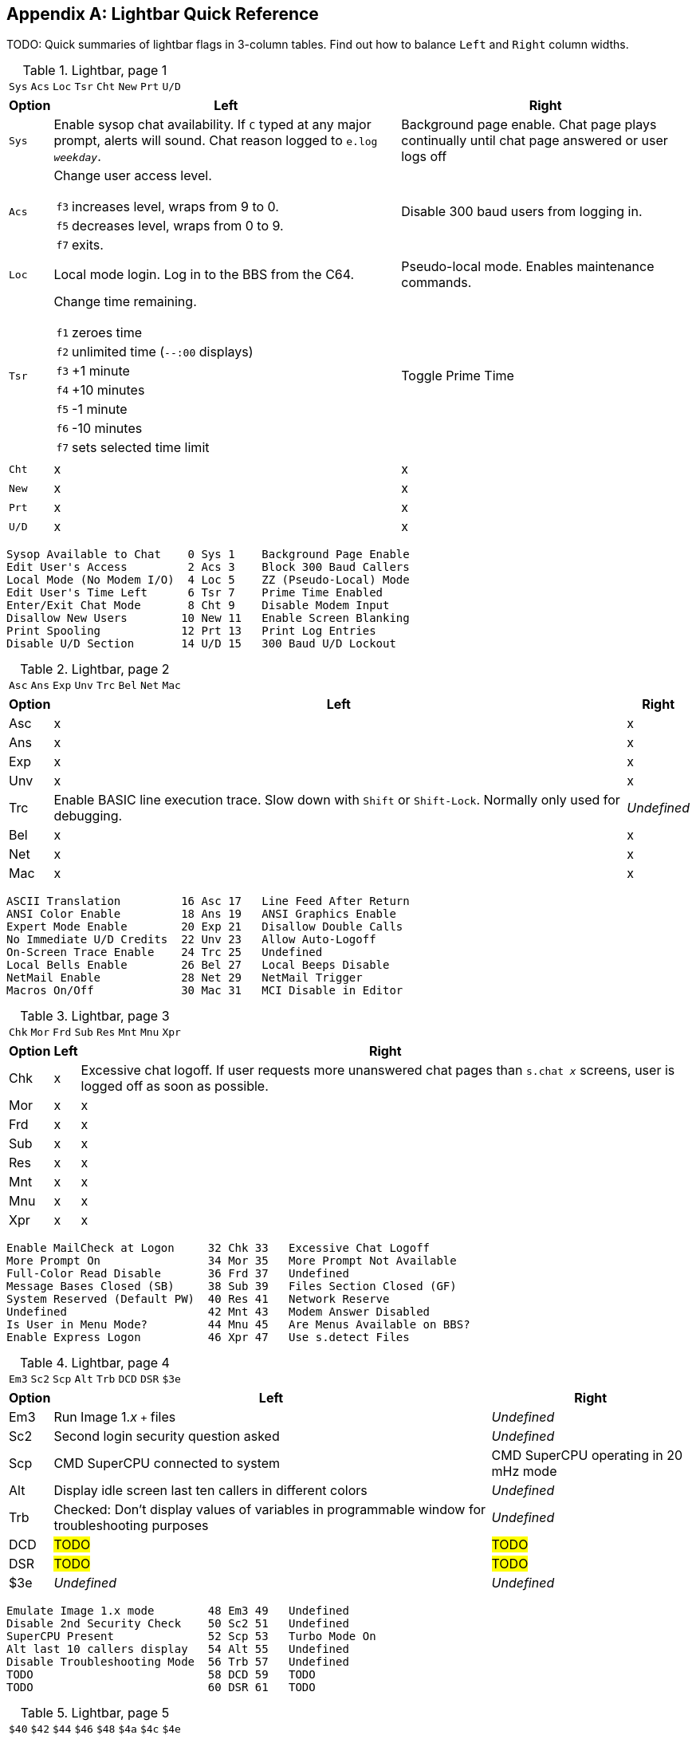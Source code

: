 :experimental:

[appendix]
== Lightbar Quick Reference

TODO: Quick summaries of lightbar flags in 3-column tables. Find out how to balance `Left` and `Right` column widths.

.Lightbar, page 1
[width="100%",cols="8*^"]
|====================
| `Sys` | `Acs` | `Loc` | `Tsr` | `Cht` | `New` | `Prt` | `U/D` 
|====================

// cols="2a" enables nested tables (for function keys) in that column

[width="100%",options="header", options="autowidth", cols="1,2a,3"]
|====================
| Option | Left | Right 

| `Sys`
| Enable sysop chat availability.
If kbd:[C] typed at any major prompt, alerts will sound.
Chat reason logged to `e.log _weekday_`.
| Background page enable. Chat page plays continually until chat page answered or user logs off

| `Acs`
| Change user access level.

// Nested table
[cols="1,2",options="autowidth"]
!===
! kbd:[f3] ! increases level, wraps from 9 to 0.
! kbd:[f5] ! decreases level, wraps from 0 to 9.
! kbd:[f7] ! exits.
!===

| Disable 300 baud users from logging in.

| `Loc`
| Local mode login. Log in to the BBS from the C64.
| Pseudo-local mode. Enables maintenance commands.

| `Tsr`
| Change time remaining.

// Nested table
[cols="1,2",options="autowidth"]
!===
! kbd:[f1] ! zeroes time
! kbd:[f2] ! unlimited time (`--:00` displays)
! kbd:[f3] ! +1 minute
! kbd:[f4] ! +10 minutes
! kbd:[f5] ! -1 minute
! kbd:[f6] ! -10 minutes
! kbd:[f7] ! sets selected time limit
!===

| Toggle Prime Time

| `Cht`
| x
| x

| `New`
| x
| x

| `Prt`
| x
| x

| `U/D`
| x
| x

|====================


     Sysop Available to Chat    0 Sys 1    Background Page Enable
     Edit User's Access         2 Acs 3    Block 300 Baud Callers
     Local Mode (No Modem I/O)  4 Loc 5    ZZ (Pseudo-Local) Mode
     Edit User's Time Left      6 Tsr 7    Prime Time Enabled
     Enter/Exit Chat Mode       8 Cht 9    Disable Modem Input
     Disallow New Users        10 New 11   Enable Screen Blanking
     Print Spooling            12 Prt 13   Print Log Entries
     Disable U/D Section       14 U/D 15   300 Baud U/D Lockout

.Lightbar, page 2
[width="100%",cols="8*^"]
|====================
| `Asc` | `Ans` | `Exp` | `Unv` | `Trc` | `Bel` |  `Net` | `Mac` 
|====================

[width="100%",options="header", options="autowidth"]
|====================
| Option | Left | Right

| Asc
| x
| x

| Ans
| x
| x

| Exp
| x
| x

| Unv
| x
| x

| Trc
| Enable BASIC line execution trace.
Slow down with kbd:[Shift] or kbd:[Shift-Lock]. 
Normally only used for debugging.
| _Undefined_

| Bel
| x
| x

| Net
| x
| x

| Mac
| x
| x

|====================


     ASCII Translation         16 Asc 17   Line Feed After Return
     ANSI Color Enable         18 Ans 19   ANSI Graphics Enable
     Expert Mode Enable        20 Exp 21   Disallow Double Calls
     No Immediate U/D Credits  22 Unv 23   Allow Auto-Logoff
     On-Screen Trace Enable    24 Trc 25   Undefined
     Local Bells Enable        26 Bel 27   Local Beeps Disable
     NetMail Enable            28 Net 29   NetMail Trigger
     Macros On/Off             30 Mac 31   MCI Disable in Editor

.Lightbar, page 3
[width="100%",cols="8*^"]
|====================
| `Chk` | `Mor` | `Frd` | `Sub` | `Res` | `Mnt` | `Mnu` | `Xpr`  
|====================

[width="100%",options="header", options="autowidth"]
|====================
| Option | Left | Right

| Chk
| x
| Excessive chat logoff.
If user requests more unanswered chat pages than `s.chat _x_` screens, user is logged off as soon as possible.

| Mor
| x
| x

| Frd
| x
| x

| Sub
| x
| x

| Res
| x
| x

| Mnt
| x
| x

| Mnu
| x
| x

| Xpr
| x
| x

|====================


 Enable MailCheck at Logon     32 Chk 33   Excessive Chat Logoff
 More Prompt On                34 Mor 35   More Prompt Not Available
 Full-Color Read Disable       36 Frd 37   Undefined
 Message Bases Closed (SB)     38 Sub 39   Files Section Closed (GF)
 System Reserved (Default PW)  40 Res 41   Network Reserve
 Undefined                     42 Mnt 43   Modem Answer Disabled
 Is User in Menu Mode?         44 Mnu 45   Are Menus Available on BBS?
 Enable Express Logon          46 Xpr 47   Use s.detect Files

.Lightbar, page 4
[width="100%",cols="8*^"]
|====================
| `Em3` | `Sc2` | `Scp` | `Alt` | `Trb` | `DCD` | `DSR` | `$3e` 
|====================

[width="100%", options="header", options="autowidth"]
|====================
| Option | Left | Right

| Em3
| Run Image 1._x_ `+` files
| _Undefined_

| Sc2
| Second login security question asked
| _Undefined_

| Scp
| CMD SuperCPU connected to system
| CMD SuperCPU operating in 20 mHz mode

| Alt
| Display idle screen last ten callers in different colors
| _Undefined_

| Trb
| Checked: Don`'t display values of variables in programmable window for troubleshooting purposes
| _Undefined_

| DCD
| #TODO#
| #TODO#

| DSR
| #TODO#
| #TODO#

| $3e
| _Undefined_
| _Undefined_

|====================


 Emulate Image 1.x mode        48 Em3 49   Undefined
 Disable 2nd Security Check    50 Sc2 51   Undefined
 SuperCPU Present              52 Scp 53   Turbo Mode On
 Alt last 10 callers display   54 Alt 55   Undefined
 Disable Troubleshooting Mode  56 Trb 57   Undefined
 TODO                          58 DCD 59   TODO
 TODO                          60 DSR 61   TODO
 

.Lightbar, page 5
[width="100%",cols="8*^"]
|====================
| `$40`  |  `$42`  |  `$44`  |  `$46`  |  `$48`  |  `$4a`  |  `$4c`  |  `$4e`  
|====================

.Lightbar, page 6
[width="100%",cols="8*^"]
|====================
| `$50`  | `$52`  | `$54` | `$56` | `$58` | `$5a` | `$5c` | `$5e` 
|====================

.Lightbar, page 7
[width="100%",cols="8*^"]
|====================
| `$60` | `$62` | `$64` | `$66` | `$68` | `$6a` | `$6c` | `$6e` 
|====================

Pages 5-7 are undefined and are available for your own use.

.Lightbar, page 8
[width="100%",cols="8*^"]
|====================
| `At1` | `At2` | `At3` | `At4` | `At5` | `At6` | `At7` | `At8` 
|====================

[width="100%",options="header", options="autowidth"]
|====================
| Option | Left | Right

| At1
| x
| x

| At2
| x
| x

| At3
| x
| x

| At4
| x
| x

| At5
| x
| x

| At6
| x
| x

| At7
| x
| x

| At8
| x
| x

|====================
